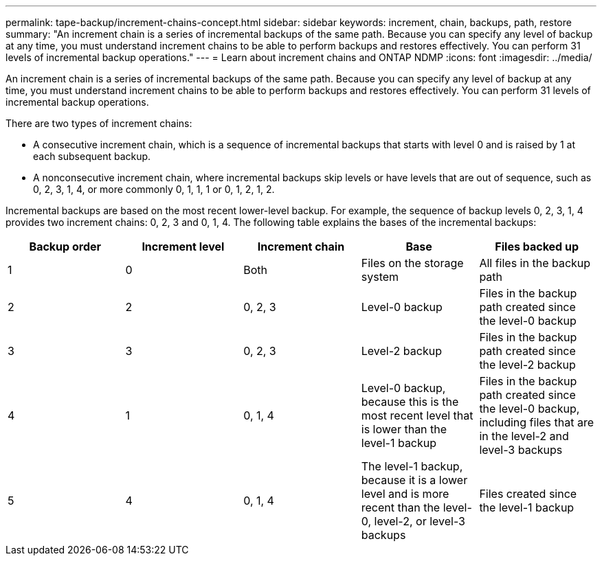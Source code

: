 ---
permalink: tape-backup/increment-chains-concept.html
sidebar: sidebar
keywords: increment, chain, backups, path, restore
summary: "An increment chain is a series of incremental backups of the same path. Because you can specify any level of backup at any time, you must understand increment chains to be able to perform backups and restores effectively. You can perform 31 levels of incremental backup operations."
---
= Learn about increment chains and ONTAP NDMP
:icons: font
:imagesdir: ../media/

[.lead]
An increment chain is a series of incremental backups of the same path. Because you can specify any level of backup at any time, you must understand increment chains to be able to perform backups and restores effectively. You can perform 31 levels of incremental backup operations.

There are two types of increment chains:

* A consecutive increment chain, which is a sequence of incremental backups that starts with level 0 and is raised by 1 at each subsequent backup.
* A nonconsecutive increment chain, where incremental backups skip levels or have levels that are out of sequence, such as 0, 2, 3, 1, 4, or more commonly 0, 1, 1, 1 or 0, 1, 2, 1, 2.

Incremental backups are based on the most recent lower-level backup. For example, the sequence of backup levels 0, 2, 3, 1, 4 provides two increment chains: 0, 2, 3 and 0, 1, 4. The following table explains the bases of the incremental backups:

[options="header"]
|===
| Backup order| Increment level| Increment chain| Base| Files backed up
a|
1
a|
0
a|
Both
a|
Files on the storage system
a|
All files in the backup path
a|
2
a|
2
a|
0, 2, 3
a|
Level-0 backup
a|
Files in the backup path created since the level-0 backup
a|
3
a|
3
a|
0, 2, 3
a|
Level-2 backup
a|
Files in the backup path created since the level-2 backup
a|
4
a|
1
a|
0, 1, 4
a|
Level-0 backup, because this is the most recent level that is lower than the level-1 backup
a|
Files in the backup path created since the level-0 backup, including files that are in the level-2 and level-3 backups
a|
5
a|
4
a|
0, 1, 4
a|
The level-1 backup, because it is a lower level and is more recent than the level-0, level-2, or level-3 backups
a|
Files created since the level-1 backup
|===
